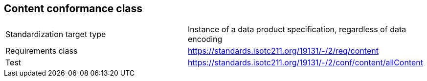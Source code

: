 == Content conformance class

[cols="a,a",width="100%"]
|===

| Standardization target type
| Instance of a data product specification, regardless of data encoding

| Requirements class
| https://standards.isotc211.org/19131/-/2/req/content

| Test
| https://standards.isotc211.org/19131/-/2/conf/content/allContent

|===